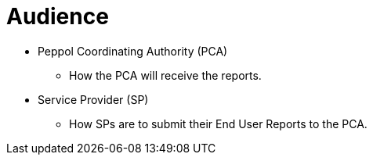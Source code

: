 = Audience

* Peppol Coordinating Authority (PCA)
** How the PCA will receive the reports.

* Service Provider (SP)
** How SPs are to submit their End User Reports to the PCA.
